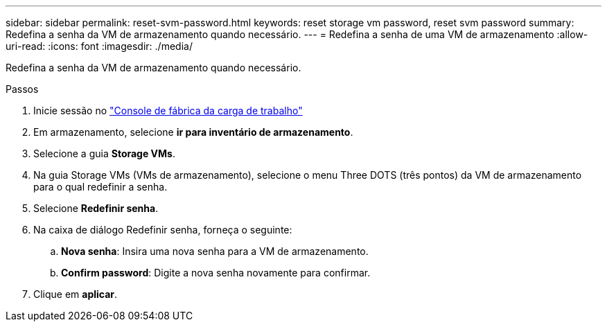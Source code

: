 ---
sidebar: sidebar 
permalink: reset-svm-password.html 
keywords: reset storage vm password, reset svm password 
summary: Redefina a senha da VM de armazenamento quando necessário. 
---
= Redefina a senha de uma VM de armazenamento
:allow-uri-read: 
:icons: font
:imagesdir: ./media/


[role="lead"]
Redefina a senha da VM de armazenamento quando necessário.

.Passos
. Inicie sessão no link:https://console.workloads.netapp.com/["Console de fábrica da carga de trabalho"^]
. Em armazenamento, selecione *ir para inventário de armazenamento*.
. Selecione a guia *Storage VMs*.
. Na guia Storage VMs (VMs de armazenamento), selecione o menu Three DOTS (três pontos) da VM de armazenamento para o qual redefinir a senha.
. Selecione *Redefinir senha*.
. Na caixa de diálogo Redefinir senha, forneça o seguinte:
+
.. *Nova senha*: Insira uma nova senha para a VM de armazenamento.
.. *Confirm password*: Digite a nova senha novamente para confirmar.


. Clique em *aplicar*.

